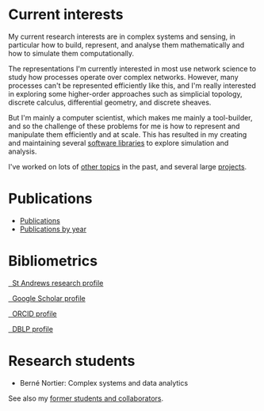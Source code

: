* Current interests

  My current research interests are in complex systems and sensing, in
  particular how to build, represent, and analyse them mathematically
  and how to simulate them computationally.

  The representations I'm currently interested in most use network
  science to study how processes operate over complex networks. However,
  many processes can't be represented efficiently like this, and I'm
  really interested in exploring some higher-order approaches such as
  simplicial topology, discrete calculus, differential geometry, and
  discrete sheaves.

  But I'm mainly a computer scientist, which makes me mainly a
  tool-builder, and so the challenge of these problems for me is how
  to represent and manipulate them efficiently and at scale. This has
  resulted in my creating and maintaining several [[link:/development/projects][software libraries]]
  to explore simulation and analysis.

  I've worked on lots of [[link:/research/old-research-interests/][other topics]] in the past, and several large
  [[link:/research/projects/][projects]].

* Publications

  - [[link:/research/publications][Publications]]
  - [[link:/research/publications-by-year][Publications by year]]

* Bibliometrics

  #+begin_export html
  <p>
    <div class="text-left">
      <p>
	<a href="https://research-portal.st-andrews.ac.uk/en/persons/simon-andrew-dobson">
	  <img src="/images/st-andrews.png" width="20%">
	  &nbsp; St Andrews research profile
	</a>
      <p>
	<a href="https://scholar.google.com/citations?user=AbJrH_EAAAAJ">
	  <img src="https://upload.wikimedia.org/wikipedia/commons/a/a9/Google_Scholar_logo_2015.PNG" width="20%">
	  &nbsp; Google Scholar profile
	</a>
      <p>
	<a href="https://orcid.org/0000-0001-9633-2103">
	  <img src="https://upload.wikimedia.org/wikipedia/commons/thumb/b/b3/ORCID_logo_with_tagline.svg/1200px-ORCID_logo_with_tagline.svg.png" width="20%">
	  &nbsp; ORCID profile
	</a>
      <p>
	<a href="https://dblp.org/pid/d/SimonADobson">
	  <img src="https://dblp.org/img/logo.320x120.png" width="20%">
	  &nbsp; DBLP profile
	</a>
    </div>
  #+end_export

* Research students

  - Berné Nortier: Complex systems and data analytics

  See also my [[link:/research/former][former students and collaborators]].
